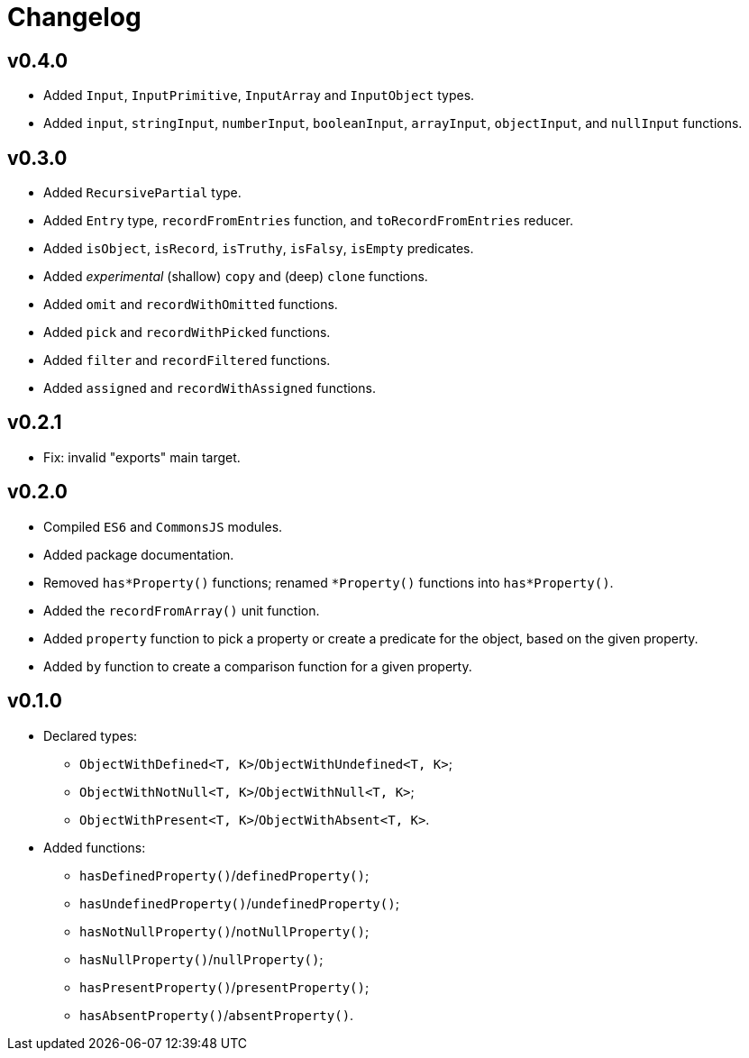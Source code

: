 = Changelog

== v0.4.0

* Added `Input`, `InputPrimitive`, `InputArray` and `InputObject` types.
* Added `input`, `stringInput`, `numberInput`, `booleanInput`, `arrayInput`, `objectInput`, and `nullInput` functions.


== v0.3.0

* Added `RecursivePartial` type.
* Added `Entry` type, `recordFromEntries` function, and `toRecordFromEntries` reducer.
* Added `isObject`, `isRecord`, `isTruthy`, `isFalsy`, `isEmpty` predicates.
* Added _experimental_ (shallow) `copy` and (deep) `clone` functions.
* Added `omit` and `recordWithOmitted` functions.
* Added `pick` and `recordWithPicked` functions.
* Added `filter` and `recordFiltered` functions.
* Added `assigned` and `recordWithAssigned` functions.


== v0.2.1

* Fix: invalid "exports" main target.


== v0.2.0

* Compiled `ES6` and `CommonsJS` modules.
* Added package documentation.
* Removed `has*Property()` functions; renamed `*Property()` functions into `has*Property()`.
* Added the `recordFromArray()` unit function.
* Added `property` function to pick a property or create a predicate for the object,
based on the given property.
* Added `by` function to create a comparison function for a given property.


== v0.1.0

* Declared types:
** `ObjectWithDefined<T, K>`/`ObjectWithUndefined<T, K>`;
** `ObjectWithNotNull<T, K>`/`ObjectWithNull<T, K>`;
** `ObjectWithPresent<T, K>`/`ObjectWithAbsent<T, K>`.
* Added functions:
** `hasDefinedProperty()`/`definedProperty()`;
** `hasUndefinedProperty()`/`undefinedProperty()`;
** `hasNotNullProperty()`/`notNullProperty()`;
** `hasNullProperty()`/`nullProperty()`;
** `hasPresentProperty()`/`presentProperty()`;
** `hasAbsentProperty()`/`absentProperty()`.
